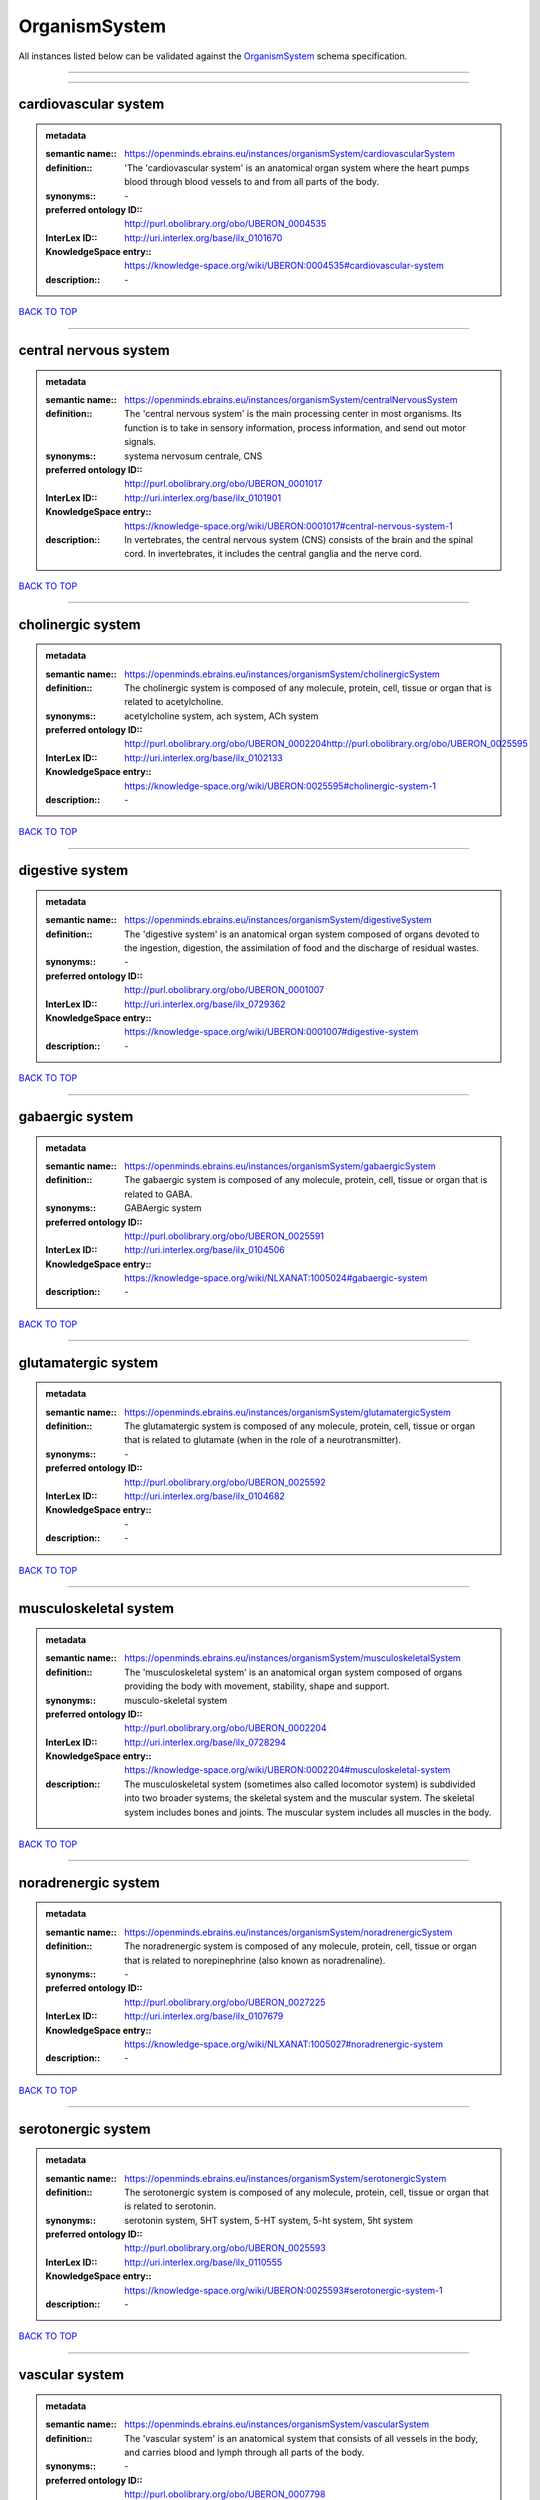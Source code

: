 ##############
OrganismSystem
##############

All instances listed below can be validated against the `OrganismSystem <https://openminds-documentation.readthedocs.io/en/latest/specifications/controlledTerms/organismSystem.html>`_ schema specification.

------------

------------

cardiovascular system
---------------------

.. admonition:: metadata

   :semantic name:: https://openminds.ebrains.eu/instances/organismSystem/cardiovascularSystem
   :definition:: 'The 'cardiovascular system' is an anatomical organ system where the heart pumps blood through blood vessels to and from all parts of the body.
   :synonyms:: \-
   :preferred ontology ID:: http://purl.obolibrary.org/obo/UBERON_0004535
   :InterLex ID:: http://uri.interlex.org/base/ilx_0101670
   :KnowledgeSpace entry:: https://knowledge-space.org/wiki/UBERON:0004535#cardiovascular-system
   :description:: \-

`BACK TO TOP <organismSystem_>`_

------------

central nervous system
----------------------

.. admonition:: metadata

   :semantic name:: https://openminds.ebrains.eu/instances/organismSystem/centralNervousSystem
   :definition:: The 'central nervous system' is the main processing center in most organisms. Its function is to take in sensory information, process information, and send out motor signals.
   :synonyms:: systema nervosum centrale, CNS
   :preferred ontology ID:: http://purl.obolibrary.org/obo/UBERON_0001017
   :InterLex ID:: http://uri.interlex.org/base/ilx_0101901
   :KnowledgeSpace entry:: https://knowledge-space.org/wiki/UBERON:0001017#central-nervous-system-1
   :description:: In vertebrates, the central nervous system (CNS) consists of the brain and the spinal cord. In invertebrates, it includes the central ganglia and the nerve cord.

`BACK TO TOP <organismSystem_>`_

------------

cholinergic system
------------------

.. admonition:: metadata

   :semantic name:: https://openminds.ebrains.eu/instances/organismSystem/cholinergicSystem
   :definition:: The cholinergic system is composed of any molecule, protein, cell, tissue or organ that is related to acetylcholine.
   :synonyms:: acetylcholine system, ach system, ACh system
   :preferred ontology ID:: http://purl.obolibrary.org/obo/UBERON_0002204http://purl.obolibrary.org/obo/UBERON_0025595
   :InterLex ID:: http://uri.interlex.org/base/ilx_0102133
   :KnowledgeSpace entry:: https://knowledge-space.org/wiki/UBERON:0025595#cholinergic-system-1
   :description:: \-

`BACK TO TOP <organismSystem_>`_

------------

digestive system
----------------

.. admonition:: metadata

   :semantic name:: https://openminds.ebrains.eu/instances/organismSystem/digestiveSystem
   :definition:: The 'digestive system' is an anatomical organ system composed of organs devoted to the ingestion, digestion, the assimilation of food and the discharge of residual wastes.
   :synonyms:: \-
   :preferred ontology ID:: http://purl.obolibrary.org/obo/UBERON_0001007
   :InterLex ID:: http://uri.interlex.org/base/ilx_0729362
   :KnowledgeSpace entry:: https://knowledge-space.org/wiki/UBERON:0001007#digestive-system
   :description:: \-

`BACK TO TOP <organismSystem_>`_

------------

gabaergic system
----------------

.. admonition:: metadata

   :semantic name:: https://openminds.ebrains.eu/instances/organismSystem/gabaergicSystem
   :definition:: The gabaergic system is composed of any molecule, protein, cell, tissue or organ that is related to GABA.
   :synonyms:: GABAergic system
   :preferred ontology ID:: http://purl.obolibrary.org/obo/UBERON_0025591
   :InterLex ID:: http://uri.interlex.org/base/ilx_0104506
   :KnowledgeSpace entry:: https://knowledge-space.org/wiki/NLXANAT:1005024#gabaergic-system
   :description:: \-

`BACK TO TOP <organismSystem_>`_

------------

glutamatergic system
--------------------

.. admonition:: metadata

   :semantic name:: https://openminds.ebrains.eu/instances/organismSystem/glutamatergicSystem
   :definition:: The glutamatergic system is composed of any molecule, protein, cell, tissue or organ that is related to glutamate (when in the role of a neurotransmitter).
   :synonyms:: \-
   :preferred ontology ID:: http://purl.obolibrary.org/obo/UBERON_0025592
   :InterLex ID:: http://uri.interlex.org/base/ilx_0104682
   :KnowledgeSpace entry:: \-
   :description:: \-

`BACK TO TOP <organismSystem_>`_

------------

musculoskeletal system
----------------------

.. admonition:: metadata

   :semantic name:: https://openminds.ebrains.eu/instances/organismSystem/musculoskeletalSystem
   :definition:: The 'musculoskeletal system' is an anatomical organ system composed of organs providing the body with movement, stability, shape and support.
   :synonyms:: musculo-skeletal system
   :preferred ontology ID:: http://purl.obolibrary.org/obo/UBERON_0002204
   :InterLex ID:: http://uri.interlex.org/base/ilx_0728294
   :KnowledgeSpace entry:: https://knowledge-space.org/wiki/UBERON:0002204#musculoskeletal-system
   :description:: The musculoskeletal system (sometimes also called locomotor system) is subdivided into two broader systems, the skeletal system and the muscular system. The skeletal system includes bones and joints. The muscular system includes all muscles in the body.

`BACK TO TOP <organismSystem_>`_

------------

noradrenergic system
--------------------

.. admonition:: metadata

   :semantic name:: https://openminds.ebrains.eu/instances/organismSystem/noradrenergicSystem
   :definition:: The noradrenergic system is composed of any molecule, protein, cell, tissue or organ that is related to norepinephrine (also known as noradrenaline).
   :synonyms:: \-
   :preferred ontology ID:: http://purl.obolibrary.org/obo/UBERON_0027225
   :InterLex ID:: http://uri.interlex.org/base/ilx_0107679
   :KnowledgeSpace entry:: https://knowledge-space.org/wiki/NLXANAT:1005027#noradrenergic-system
   :description:: \-

`BACK TO TOP <organismSystem_>`_

------------

serotonergic system
-------------------

.. admonition:: metadata

   :semantic name:: https://openminds.ebrains.eu/instances/organismSystem/serotonergicSystem
   :definition:: The serotonergic system is composed of any molecule, protein, cell, tissue or organ that is related to serotonin.
   :synonyms:: serotonin system, 5HT system, 5-HT system, 5-ht system, 5ht system
   :preferred ontology ID:: http://purl.obolibrary.org/obo/UBERON_0025593
   :InterLex ID:: http://uri.interlex.org/base/ilx_0110555
   :KnowledgeSpace entry:: https://knowledge-space.org/wiki/UBERON:0025593#serotonergic-system-1
   :description:: \-

`BACK TO TOP <organismSystem_>`_

------------

vascular system
---------------

.. admonition:: metadata

   :semantic name:: https://openminds.ebrains.eu/instances/organismSystem/vascularSystem
   :definition:: The 'vascular system' is an anatomical system that consists of all vessels in the body, and carries blood and lymph through all parts of the body.
   :synonyms:: \-
   :preferred ontology ID:: http://purl.obolibrary.org/obo/UBERON_0007798
   :InterLex ID:: http://uri.interlex.org/base/ilx_0726589
   :KnowledgeSpace entry:: https://knowledge-space.org/wiki/UBERON:0007798#vascular-system
   :description:: \-

`BACK TO TOP <organismSystem_>`_

------------

